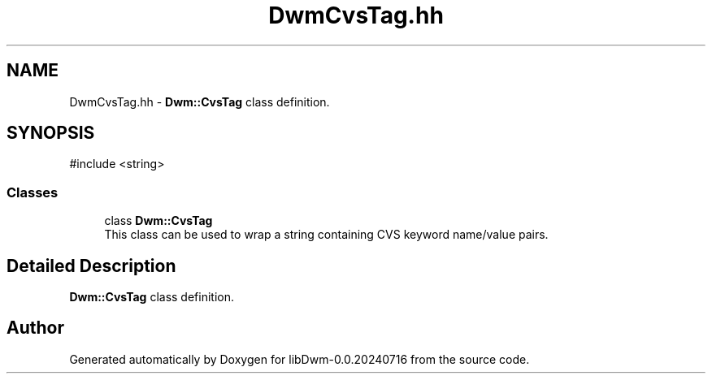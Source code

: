 .TH "DwmCvsTag.hh" 3 "libDwm-0.0.20240716" \" -*- nroff -*-
.ad l
.nh
.SH NAME
DwmCvsTag.hh \- \fBDwm::CvsTag\fP class definition\&.  

.SH SYNOPSIS
.br
.PP
\fR#include <string>\fP
.br

.SS "Classes"

.in +1c
.ti -1c
.RI "class \fBDwm::CvsTag\fP"
.br
.RI "This class can be used to wrap a string containing CVS keyword name/value pairs\&. "
.in -1c
.SH "Detailed Description"
.PP 
\fBDwm::CvsTag\fP class definition\&. 


.SH "Author"
.PP 
Generated automatically by Doxygen for libDwm-0\&.0\&.20240716 from the source code\&.
